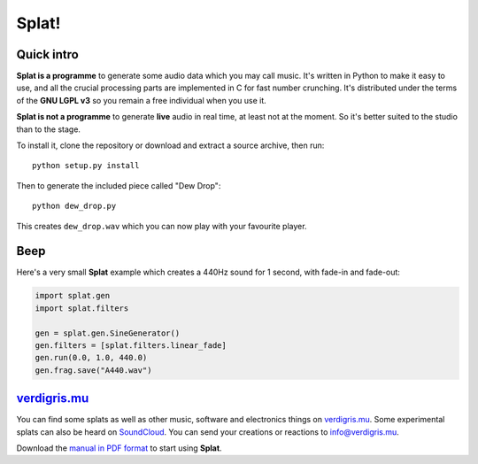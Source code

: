 Splat!
======

Quick intro
-----------

**Splat is a programme** to generate some audio data which you may call music.
It's written in Python to make it easy to use, and all the crucial processing
parts are implemented in C for fast number crunching.  It's distributed under
the terms of the **GNU LGPL v3** so you remain a free individual when you use
it.

**Splat is not a programme** to generate **live** audio in real time, at least
not at the moment.  So it's better suited to the studio than to the stage.

To install it, clone the repository or download and extract a source archive,
then run::

    python setup.py install

Then to generate the included piece called "Dew Drop"::

    python dew_drop.py

This creates ``dew_drop.wav`` which you can now play with your favourite
player.


Beep
----

Here's a very small **Splat** example which creates a 440Hz sound for 1 second,
with fade-in and fade-out:

.. code-block:: python

    import splat.gen
    import splat.filters

    gen = splat.gen.SineGenerator()
    gen.filters = [splat.filters.linear_fade]
    gen.run(0.0, 1.0, 440.0)
    gen.frag.save("A440.wav")


`verdigris.mu <http://verdigris.mu>`_
-------------------------------------

You can find some splats as well as other music, software and electronics
things on `verdigris.mu <http://verdigris.mu>`_.  Some experimental splats can
also be heard on `SoundCloud <https://soundcloud.com/verdigrix/sets/splat-1>`_.
You can send your creations or reactions to `info@verdigris.mu
<mailto:info@verdigris.mu>`_.

Download the `manual in PDF format <http://verdigris.mu/public/doc/Splat.pdf>`_
to start using **Splat**.

